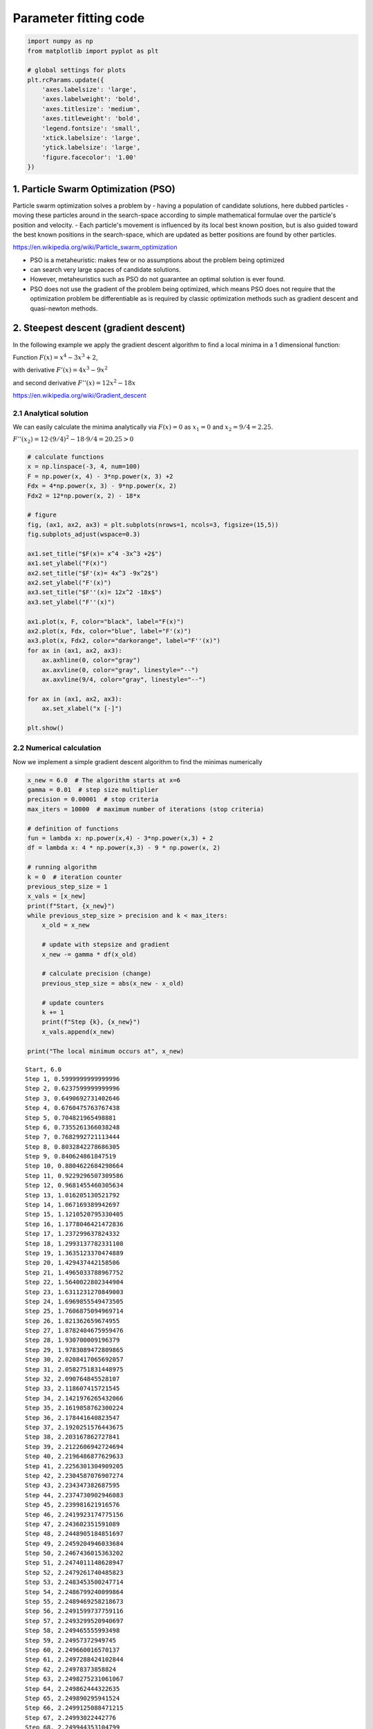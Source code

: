 Parameter fitting code
======================

.. code:: ipython3

    import numpy as np
    from matplotlib import pyplot as plt
    
    # global settings for plots
    plt.rcParams.update({
        'axes.labelsize': 'large',
        'axes.labelweight': 'bold',
        'axes.titlesize': 'medium',
        'axes.titleweight': 'bold',
        'legend.fontsize': 'small',
        'xtick.labelsize': 'large',
        'ytick.labelsize': 'large',
        'figure.facecolor': '1.00'
    })

1. Particle Swarm Optimization (PSO)
------------------------------------

Particle swarm optimization solves a problem by - having a population of
candidate solutions, here dubbed particles - moving these particles
around in the search-space according to simple mathematical formulae
over the particle's position and velocity. - Each particle's movement is
influenced by its local best known position, but is also guided toward
the best known positions in the search-space, which are updated as
better positions are found by other particles.

https://en.wikipedia.org/wiki/Particle\_swarm\_optimization

-  PSO is a metaheuristic: makes few or no assumptions about the problem
   being optimized
-  can search very large spaces of candidate solutions.
-  However, metaheuristics such as PSO do not guarantee an optimal
   solution is ever found.
-  PSO does not use the gradient of the problem being optimized, which
   means PSO does not require that the optimization problem be
   differentiable as is required by classic optimization methods such as
   gradient descent and quasi-newton methods.

2. Steepest descent (gradient descent)
--------------------------------------

In the following example we apply the gradient descent algorithm to find
a local minima in a 1 dimensional function:

Function :math:`F{(x)}=x^{4}-3x^{3}+2`,

with derivative :math:`F'{(x)}=4x^{3}-9x^{2}`

and second derivative :math:`F''{(x)}=12x^{2}-18x`

https://en.wikipedia.org/wiki/Gradient\_descent

2.1 Analytical solution
~~~~~~~~~~~~~~~~~~~~~~~

We can easily calculate the minima analytically via :math:`F(x)=0` as
:math:`x_1=0` and :math:`x_2=9/4=2.25`.

:math:`F''{(x_2)} = 12 \cdot (9/4)^2 - 18 \cdot 9/4 =20.25> 0`

.. code:: ipython3

    # calculate functions
    x = np.linspace(-3, 4, num=100)
    F = np.power(x, 4) - 3*np.power(x, 3) +2
    Fdx = 4*np.power(x, 3) - 9*np.power(x, 2)
    Fdx2 = 12*np.power(x, 2) - 18*x
    
    # figure
    fig, (ax1, ax2, ax3) = plt.subplots(nrows=1, ncols=3, figsize=(15,5))
    fig.subplots_adjust(wspace=0.3)
    
    ax1.set_title("$F(x)= x^4 -3x^3 +2$")
    ax1.set_ylabel("F(x)")
    ax2.set_title("$F'(x)= 4x^3 -9x^2$")
    ax2.set_ylabel("F'(x)")
    ax3.set_title("$F''(x)= 12x^2 -18x$")
    ax3.set_ylabel("F''(x)")
    
    ax1.plot(x, F, color="black", label="F(x)")
    ax2.plot(x, Fdx, color="blue", label="F'(x)")
    ax3.plot(x, Fdx2, color="darkorange", label="F''(x)")
    for ax in (ax1, ax2, ax3):
        ax.axhline(0, color="gray")
        ax.axvline(0, color="gray", linestyle="--")
        ax.axvline(9/4, color="gray", linestyle="--")
    
    for ax in (ax1, ax2, ax3):
        ax.set_xlabel("x [-]")
        
    plt.show()



.. image:: 13_parameter_fitting_files/13_parameter_fitting_5_0.png


2.2 Numerical calculation
~~~~~~~~~~~~~~~~~~~~~~~~~

Now we implement a simple gradient descent algorithm to find the minimas
numerically

.. code:: ipython3

    x_new = 6.0  # The algorithm starts at x=6
    gamma = 0.01  # step size multiplier
    precision = 0.00001  # stop criteria
    max_iters = 10000  # maximum number of iterations (stop criteria)
    
    # definition of functions
    fun = lambda x: np.power(x,4) - 3*np.power(x,3) + 2
    df = lambda x: 4 * np.power(x,3) - 9 * np.power(x, 2)
    
    # running algorithm
    k = 0  # iteration counter
    previous_step_size = 1 
    x_vals = [x_new]
    print(f"Start, {x_new}")
    while previous_step_size > precision and k < max_iters:
        x_old = x_new
        
        # update with stepsize and gradient
        x_new -= gamma * df(x_old)
        
        # calculate precision (change)
        previous_step_size = abs(x_new - x_old)
        
        # update counters
        k += 1
        print(f"Step {k}, {x_new}")
        x_vals.append(x_new)
    
    print("The local minimum occurs at", x_new)


.. parsed-literal::

    Start, 6.0
    Step 1, 0.5999999999999996
    Step 2, 0.6237599999999996
    Step 3, 0.6490692731402646
    Step 4, 0.6760475763767438
    Step 5, 0.704821965498881
    Step 6, 0.7355261366038248
    Step 7, 0.7682992721113444
    Step 8, 0.8032842278686305
    Step 9, 0.840624861847519
    Step 10, 0.8804622684298664
    Step 11, 0.9229296507309586
    Step 12, 0.9681455460305634
    Step 13, 1.016205130521792
    Step 14, 1.067169389942697
    Step 15, 1.1210520795330405
    Step 16, 1.1778046421472836
    Step 17, 1.237299637824332
    Step 18, 1.2993137782331108
    Step 19, 1.3635123370474889
    Step 20, 1.429437442158506
    Step 21, 1.4965033788967752
    Step 22, 1.5640022802344904
    Step 23, 1.6311231270849003
    Step 24, 1.6969855549473505
    Step 25, 1.7606875094969714
    Step 26, 1.821362659674955
    Step 27, 1.8782404675959476
    Step 28, 1.930700009196379
    Step 29, 1.9783089472809865
    Step 30, 2.0208417065692057
    Step 31, 2.0582751831448975
    Step 32, 2.090764845528107
    Step 33, 2.118607415721545
    Step 34, 2.1421976265432066
    Step 35, 2.1619858762300224
    Step 36, 2.178441640823547
    Step 37, 2.1920251576443675
    Step 38, 2.203167862727841
    Step 39, 2.2122606942724694
    Step 40, 2.2196486877629633
    Step 41, 2.2256301304909205
    Step 42, 2.2304587076907274
    Step 43, 2.234347382687595
    Step 44, 2.2374730902946083
    Step 45, 2.239981621916576
    Step 46, 2.2419923174775156
    Step 47, 2.243602351591089
    Step 48, 2.2448905184851697
    Step 49, 2.2459204946033684
    Step 50, 2.2467436015363202
    Step 51, 2.2474011148628947
    Step 52, 2.2479261740485823
    Step 53, 2.2483453500247714
    Step 54, 2.2486799240099864
    Step 55, 2.2489469258218673
    Step 56, 2.2491599737759116
    Step 57, 2.2493299520940697
    Step 58, 2.249465555993498
    Step 59, 2.24957372949745
    Step 60, 2.249660016570137
    Step 61, 2.2497288424102844
    Step 62, 2.24978373858824
    Step 63, 2.2498275231061067
    Step 64, 2.249862444322635
    Step 65, 2.249890295941524
    Step 66, 2.2499125088471215
    Step 67, 2.24993022442776
    Step 68, 2.249944353104799
    Step 69, 2.2499556210437
    Step 70, 2.2499646074278457
    The local minimum occurs at 2.2499646074278457


.. code:: ipython3

    x_vals = np.array(x_vals)
    x_range = np.arange(0,7,0.1)
    
    from matplotlib import pyplot as plt
    f, (ax1, ax2) = plt.subplots(nrows=1, ncols=2, figsize=(10,5))
    
    ax1.plot(x_range, fun(x_range), '-', color="blue", label="f")
    ax1.plot(x_vals, fun(x_vals), 'o--', color="black")
    ax2.plot(x_range, df(x_range), '-', color="blue", label="df")
    ax2.plot(x_vals, df(x_vals), 'o--', color="black", label="df")
    ax2.set_xlim(0, 3.0)
    ax2.set_ylim(-10, 10)




.. parsed-literal::

    (-10, 10)




.. image:: 13_parameter_fitting_files/13_parameter_fitting_8_1.png


Gradient descent has problems with pathological functions (zig-zag
behavior) The "Zig-Zagging" nature of the method is also evident below,
where the gradient descent method is applied to
:math:`F\left(x,y\right)=\sin \left({\frac {1}{2}}x^{2}-{\frac {1}{4}}y^{2}+3\right)\cos \left(2x+1-e^{y}\right)`.

3. Model fitting
----------------

Multiple tools for parameter fitting in models exist. Most of these
tools can work with models in SBML description. Examples are - COPASI
(http://copasi.org/,
http://copasi.org/Support/User\_Manual/Tasks/Parameter\_Estimation/) -
data2dynamics (https://github.com/Data2Dynamics/d2d) - pyPESTO (with
AMICI) (https://pypesto.readthedocs.io) - AMICI
(https://github.com/ICB-DCM/AMICI)

In the following we are running some example parameter fits with pyPESTO
and AMICI.

For installation of AMICI the following is required

::

    sudo apt-get install libatlas-base-dev
    sudo apt-get install libhdf5-dev libhdf5-serial-dev

3.1 Example model (conversion reaction)
~~~~~~~~~~~~~~~~~~~~~~~~~~~~~~~~~~~~~~~

For our example we use a simple model with a single reversible
conversion reaction with mass-action kinetics

::

    R1: A <-> B; v = R1_k1 * A - R1_k2*B

The model is available as SBML model which we will use in the following
for simulation and parameter fitting.

.. code:: ipython3

    # sbml file we want to import
    sbml_file = './fitting/model_conversion_reaction.xml'
    
    # convert to human readable description
    import antimony
    antimony.loadSBMLFile(sbml_file)
    astr = antimony.getAntimonyString("model_conversion_reaction")
    print(astr)


.. parsed-literal::

    // Created by libAntimony v2.11.0
    model *model_conversion_reaction()
    
      // Compartments and Species:
      compartment compartment_;
      species A in compartment_, B in compartment_;
    
      // Reactions:
      R1: A -> B; compartment_*(R1_k1*A - R1_k2*B);
    
      // Species initializations:
      A = 1;
      A has substance_per_volume;
      B = 0;
      B has substance_per_volume;
    
      // Compartment initializations:
      compartment_ = 1;
      compartment_ has volume;
    
      // Variable initializations:
      R1_k1 = 0.3;
      R1_k2 = 0.5;
    
      // Other declarations:
      const compartment_;
    
      // Unit definitions:
      unit length = metre;
      unit area = metre^2;
      unit volume = 1e-3 litre;
      unit time_unit = time_unit;
      unit substance = 1e-3 mole;
      unit extent = substance;
      unit substance_per_volume = 1e-3 mole / 1e-3 litre;
    
      // Display Names:
      time_unit is "time";
    end
    
    model_conversion_reaction is "New Model"
    


.. code:: ipython3

    # run a simulation with roadrunner
    import roadrunner 
    model = roadrunner.RoadRunner(sbml_file)
    s = model.simulate(start=0, end=100, steps=200)
    model.plot(s)



.. image:: 13_parameter_fitting_files/13_parameter_fitting_13_0.png




.. parsed-literal::

    [[<matplotlib.lines.Line2D at 0x7ff3e12e3b10>],
     [<matplotlib.lines.Line2D at 0x7ff3e12e3090>]]



3.2 Compile AMICI model
~~~~~~~~~~~~~~~~~~~~~~~

Parameter fitting is numerically very expensive so the model is compiled
to C++ code with AMICI.

.. code:: ipython3

    import importlib
    import os
    import sys
    import numpy as np
    import amici
    import amici.plotting
    import pypesto
    
    
    # name of the model that will also be the name of the python module
    model_name = 'model_conversion_reaction'
    # directory to which the generated model code is written
    model_output_dir = 'tmp/' + model_name
    
    # import sbml model, compile and generate amici module
    sbml_importer = amici.SbmlImporter(sbml_file)
    
    sbml_importer.sbml2amici(model_name,
                             model_output_dir,
                             verbose=False)


.. parsed-literal::

    running build_ext
    building 'model_conversion_reaction._model_conversion_reaction' extension
    swigging swig/model_conversion_reaction.i to swig/model_conversion_reaction_wrap.cpp
    swig -python -c++ -modern -outdir model_conversion_reaction -I/home/mkoenig/envs/mcp/lib/python3.7/site-packages/amici/swig -I/home/mkoenig/envs/mcp/lib/python3.7/site-packages/amici/include -o swig/model_conversion_reaction_wrap.cpp swig/model_conversion_reaction.i
    x86_64-linux-gnu-gcc -pthread -Wno-unused-result -Wsign-compare -DNDEBUG -g -fwrapv -O2 -Wall -g -fdebug-prefix-map=/build/python3.7-WA8NgD/python3.7-3.7.6=. -fstack-protector-strong -Wformat -Werror=format-security -g -fdebug-prefix-map=/build/python3.7-WA8NgD/python3.7-3.7.6=. -fstack-protector-strong -Wformat -Werror=format-security -Wdate-time -D_FORTIFY_SOURCE=2 -fPIC -I/home/mkoenig/git/mcp/docs/notebooks/tmp/model_conversion_reaction -I/home/mkoenig/envs/mcp/lib/python3.7/site-packages/amici/include -I/home/mkoenig/envs/mcp/lib/python3.7/site-packages/amici/ThirdParty/gsl -I/home/mkoenig/envs/mcp/lib/python3.7/site-packages/amici/ThirdParty/sundials/include -I/home/mkoenig/envs/mcp/lib/python3.7/site-packages/amici/ThirdParty/SuiteSparse/include -I/usr/include/openmpi -I/usr/include/hdf5/openmpi -I/usr/include/python3.7m -I/home/mkoenig/envs/mcp/include/python3.7m -c swig/model_conversion_reaction_wrap.cpp -o build/temp.linux-x86_64-3.7/swig/model_conversion_reaction_wrap.o -std=c++11
    x86_64-linux-gnu-gcc -pthread -Wno-unused-result -Wsign-compare -DNDEBUG -g -fwrapv -O2 -Wall -g -fdebug-prefix-map=/build/python3.7-WA8NgD/python3.7-3.7.6=. -fstack-protector-strong -Wformat -Werror=format-security -g -fdebug-prefix-map=/build/python3.7-WA8NgD/python3.7-3.7.6=. -fstack-protector-strong -Wformat -Werror=format-security -Wdate-time -D_FORTIFY_SOURCE=2 -fPIC -I/home/mkoenig/git/mcp/docs/notebooks/tmp/model_conversion_reaction -I/home/mkoenig/envs/mcp/lib/python3.7/site-packages/amici/include -I/home/mkoenig/envs/mcp/lib/python3.7/site-packages/amici/ThirdParty/gsl -I/home/mkoenig/envs/mcp/lib/python3.7/site-packages/amici/ThirdParty/sundials/include -I/home/mkoenig/envs/mcp/lib/python3.7/site-packages/amici/ThirdParty/SuiteSparse/include -I/usr/include/openmpi -I/usr/include/hdf5/openmpi -I/usr/include/python3.7m -I/home/mkoenig/envs/mcp/include/python3.7m -c model_conversion_reaction_dydx.cpp -o build/temp.linux-x86_64-3.7/model_conversion_reaction_dydx.o -std=c++11
    x86_64-linux-gnu-gcc -pthread -Wno-unused-result -Wsign-compare -DNDEBUG -g -fwrapv -O2 -Wall -g -fdebug-prefix-map=/build/python3.7-WA8NgD/python3.7-3.7.6=. -fstack-protector-strong -Wformat -Werror=format-security -g -fdebug-prefix-map=/build/python3.7-WA8NgD/python3.7-3.7.6=. -fstack-protector-strong -Wformat -Werror=format-security -Wdate-time -D_FORTIFY_SOURCE=2 -fPIC -I/home/mkoenig/git/mcp/docs/notebooks/tmp/model_conversion_reaction -I/home/mkoenig/envs/mcp/lib/python3.7/site-packages/amici/include -I/home/mkoenig/envs/mcp/lib/python3.7/site-packages/amici/ThirdParty/gsl -I/home/mkoenig/envs/mcp/lib/python3.7/site-packages/amici/ThirdParty/sundials/include -I/home/mkoenig/envs/mcp/lib/python3.7/site-packages/amici/ThirdParty/SuiteSparse/include -I/usr/include/openmpi -I/usr/include/hdf5/openmpi -I/usr/include/python3.7m -I/home/mkoenig/envs/mcp/include/python3.7m -c model_conversion_reaction_dydp.cpp -o build/temp.linux-x86_64-3.7/model_conversion_reaction_dydp.o -std=c++11
    x86_64-linux-gnu-gcc -pthread -Wno-unused-result -Wsign-compare -DNDEBUG -g -fwrapv -O2 -Wall -g -fdebug-prefix-map=/build/python3.7-WA8NgD/python3.7-3.7.6=. -fstack-protector-strong -Wformat -Werror=format-security -g -fdebug-prefix-map=/build/python3.7-WA8NgD/python3.7-3.7.6=. -fstack-protector-strong -Wformat -Werror=format-security -Wdate-time -D_FORTIFY_SOURCE=2 -fPIC -I/home/mkoenig/git/mcp/docs/notebooks/tmp/model_conversion_reaction -I/home/mkoenig/envs/mcp/lib/python3.7/site-packages/amici/include -I/home/mkoenig/envs/mcp/lib/python3.7/site-packages/amici/ThirdParty/gsl -I/home/mkoenig/envs/mcp/lib/python3.7/site-packages/amici/ThirdParty/sundials/include -I/home/mkoenig/envs/mcp/lib/python3.7/site-packages/amici/ThirdParty/SuiteSparse/include -I/usr/include/openmpi -I/usr/include/hdf5/openmpi -I/usr/include/python3.7m -I/home/mkoenig/envs/mcp/include/python3.7m -c model_conversion_reaction_dwdx_colptrs.cpp -o build/temp.linux-x86_64-3.7/model_conversion_reaction_dwdx_colptrs.o -std=c++11
    x86_64-linux-gnu-gcc -pthread -Wno-unused-result -Wsign-compare -DNDEBUG -g -fwrapv -O2 -Wall -g -fdebug-prefix-map=/build/python3.7-WA8NgD/python3.7-3.7.6=. -fstack-protector-strong -Wformat -Werror=format-security -g -fdebug-prefix-map=/build/python3.7-WA8NgD/python3.7-3.7.6=. -fstack-protector-strong -Wformat -Werror=format-security -Wdate-time -D_FORTIFY_SOURCE=2 -fPIC -I/home/mkoenig/git/mcp/docs/notebooks/tmp/model_conversion_reaction -I/home/mkoenig/envs/mcp/lib/python3.7/site-packages/amici/include -I/home/mkoenig/envs/mcp/lib/python3.7/site-packages/amici/ThirdParty/gsl -I/home/mkoenig/envs/mcp/lib/python3.7/site-packages/amici/ThirdParty/sundials/include -I/home/mkoenig/envs/mcp/lib/python3.7/site-packages/amici/ThirdParty/SuiteSparse/include -I/usr/include/openmpi -I/usr/include/hdf5/openmpi -I/usr/include/python3.7m -I/home/mkoenig/envs/mcp/include/python3.7m -c model_conversion_reaction_total_cl.cpp -o build/temp.linux-x86_64-3.7/model_conversion_reaction_total_cl.o -std=c++11
    x86_64-linux-gnu-gcc -pthread -Wno-unused-result -Wsign-compare -DNDEBUG -g -fwrapv -O2 -Wall -g -fdebug-prefix-map=/build/python3.7-WA8NgD/python3.7-3.7.6=. -fstack-protector-strong -Wformat -Werror=format-security -g -fdebug-prefix-map=/build/python3.7-WA8NgD/python3.7-3.7.6=. -fstack-protector-strong -Wformat -Werror=format-security -Wdate-time -D_FORTIFY_SOURCE=2 -fPIC -I/home/mkoenig/git/mcp/docs/notebooks/tmp/model_conversion_reaction -I/home/mkoenig/envs/mcp/lib/python3.7/site-packages/amici/include -I/home/mkoenig/envs/mcp/lib/python3.7/site-packages/amici/ThirdParty/gsl -I/home/mkoenig/envs/mcp/lib/python3.7/site-packages/amici/ThirdParty/sundials/include -I/home/mkoenig/envs/mcp/lib/python3.7/site-packages/amici/ThirdParty/SuiteSparse/include -I/usr/include/openmpi -I/usr/include/hdf5/openmpi -I/usr/include/python3.7m -I/home/mkoenig/envs/mcp/include/python3.7m -c model_conversion_reaction_dxdotdp_explicit.cpp -o build/temp.linux-x86_64-3.7/model_conversion_reaction_dxdotdp_explicit.o -std=c++11
    x86_64-linux-gnu-gcc -pthread -Wno-unused-result -Wsign-compare -DNDEBUG -g -fwrapv -O2 -Wall -g -fdebug-prefix-map=/build/python3.7-WA8NgD/python3.7-3.7.6=. -fstack-protector-strong -Wformat -Werror=format-security -g -fdebug-prefix-map=/build/python3.7-WA8NgD/python3.7-3.7.6=. -fstack-protector-strong -Wformat -Werror=format-security -Wdate-time -D_FORTIFY_SOURCE=2 -fPIC -I/home/mkoenig/git/mcp/docs/notebooks/tmp/model_conversion_reaction -I/home/mkoenig/envs/mcp/lib/python3.7/site-packages/amici/include -I/home/mkoenig/envs/mcp/lib/python3.7/site-packages/amici/ThirdParty/gsl -I/home/mkoenig/envs/mcp/lib/python3.7/site-packages/amici/ThirdParty/sundials/include -I/home/mkoenig/envs/mcp/lib/python3.7/site-packages/amici/ThirdParty/SuiteSparse/include -I/usr/include/openmpi -I/usr/include/hdf5/openmpi -I/usr/include/python3.7m -I/home/mkoenig/envs/mcp/include/python3.7m -c model_conversion_reaction_dwdp_rowvals.cpp -o build/temp.linux-x86_64-3.7/model_conversion_reaction_dwdp_rowvals.o -std=c++11
    x86_64-linux-gnu-gcc -pthread -Wno-unused-result -Wsign-compare -DNDEBUG -g -fwrapv -O2 -Wall -g -fdebug-prefix-map=/build/python3.7-WA8NgD/python3.7-3.7.6=. -fstack-protector-strong -Wformat -Werror=format-security -g -fdebug-prefix-map=/build/python3.7-WA8NgD/python3.7-3.7.6=. -fstack-protector-strong -Wformat -Werror=format-security -Wdate-time -D_FORTIFY_SOURCE=2 -fPIC -I/home/mkoenig/git/mcp/docs/notebooks/tmp/model_conversion_reaction -I/home/mkoenig/envs/mcp/lib/python3.7/site-packages/amici/include -I/home/mkoenig/envs/mcp/lib/python3.7/site-packages/amici/ThirdParty/gsl -I/home/mkoenig/envs/mcp/lib/python3.7/site-packages/amici/ThirdParty/sundials/include -I/home/mkoenig/envs/mcp/lib/python3.7/site-packages/amici/ThirdParty/SuiteSparse/include -I/usr/include/openmpi -I/usr/include/hdf5/openmpi -I/usr/include/python3.7m -I/home/mkoenig/envs/mcp/include/python3.7m -c model_conversion_reaction_x_solver.cpp -o build/temp.linux-x86_64-3.7/model_conversion_reaction_x_solver.o -std=c++11
    x86_64-linux-gnu-gcc -pthread -Wno-unused-result -Wsign-compare -DNDEBUG -g -fwrapv -O2 -Wall -g -fdebug-prefix-map=/build/python3.7-WA8NgD/python3.7-3.7.6=. -fstack-protector-strong -Wformat -Werror=format-security -g -fdebug-prefix-map=/build/python3.7-WA8NgD/python3.7-3.7.6=. -fstack-protector-strong -Wformat -Werror=format-security -Wdate-time -D_FORTIFY_SOURCE=2 -fPIC -I/home/mkoenig/git/mcp/docs/notebooks/tmp/model_conversion_reaction -I/home/mkoenig/envs/mcp/lib/python3.7/site-packages/amici/include -I/home/mkoenig/envs/mcp/lib/python3.7/site-packages/amici/ThirdParty/gsl -I/home/mkoenig/envs/mcp/lib/python3.7/site-packages/amici/ThirdParty/sundials/include -I/home/mkoenig/envs/mcp/lib/python3.7/site-packages/amici/ThirdParty/SuiteSparse/include -I/usr/include/openmpi -I/usr/include/hdf5/openmpi -I/usr/include/python3.7m -I/home/mkoenig/envs/mcp/include/python3.7m -c model_conversion_reaction_JDiag.cpp -o build/temp.linux-x86_64-3.7/model_conversion_reaction_JDiag.o -std=c++11
    x86_64-linux-gnu-gcc -pthread -Wno-unused-result -Wsign-compare -DNDEBUG -g -fwrapv -O2 -Wall -g -fdebug-prefix-map=/build/python3.7-WA8NgD/python3.7-3.7.6=. -fstack-protector-strong -Wformat -Werror=format-security -g -fdebug-prefix-map=/build/python3.7-WA8NgD/python3.7-3.7.6=. -fstack-protector-strong -Wformat -Werror=format-security -Wdate-time -D_FORTIFY_SOURCE=2 -fPIC -I/home/mkoenig/git/mcp/docs/notebooks/tmp/model_conversion_reaction -I/home/mkoenig/envs/mcp/lib/python3.7/site-packages/amici/include -I/home/mkoenig/envs/mcp/lib/python3.7/site-packages/amici/ThirdParty/gsl -I/home/mkoenig/envs/mcp/lib/python3.7/site-packages/amici/ThirdParty/sundials/include -I/home/mkoenig/envs/mcp/lib/python3.7/site-packages/amici/ThirdParty/SuiteSparse/include -I/usr/include/openmpi -I/usr/include/hdf5/openmpi -I/usr/include/python3.7m -I/home/mkoenig/envs/mcp/include/python3.7m -c model_conversion_reaction_w.cpp -o build/temp.linux-x86_64-3.7/model_conversion_reaction_w.o -std=c++11
    x86_64-linux-gnu-gcc -pthread -Wno-unused-result -Wsign-compare -DNDEBUG -g -fwrapv -O2 -Wall -g -fdebug-prefix-map=/build/python3.7-WA8NgD/python3.7-3.7.6=. -fstack-protector-strong -Wformat -Werror=format-security -g -fdebug-prefix-map=/build/python3.7-WA8NgD/python3.7-3.7.6=. -fstack-protector-strong -Wformat -Werror=format-security -Wdate-time -D_FORTIFY_SOURCE=2 -fPIC -I/home/mkoenig/git/mcp/docs/notebooks/tmp/model_conversion_reaction -I/home/mkoenig/envs/mcp/lib/python3.7/site-packages/amici/include -I/home/mkoenig/envs/mcp/lib/python3.7/site-packages/amici/ThirdParty/gsl -I/home/mkoenig/envs/mcp/lib/python3.7/site-packages/amici/ThirdParty/sundials/include -I/home/mkoenig/envs/mcp/lib/python3.7/site-packages/amici/ThirdParty/SuiteSparse/include -I/usr/include/openmpi -I/usr/include/hdf5/openmpi -I/usr/include/python3.7m -I/home/mkoenig/envs/mcp/include/python3.7m -c model_conversion_reaction_dxdotdw.cpp -o build/temp.linux-x86_64-3.7/model_conversion_reaction_dxdotdw.o -std=c++11
    x86_64-linux-gnu-gcc -pthread -Wno-unused-result -Wsign-compare -DNDEBUG -g -fwrapv -O2 -Wall -g -fdebug-prefix-map=/build/python3.7-WA8NgD/python3.7-3.7.6=. -fstack-protector-strong -Wformat -Werror=format-security -g -fdebug-prefix-map=/build/python3.7-WA8NgD/python3.7-3.7.6=. -fstack-protector-strong -Wformat -Werror=format-security -Wdate-time -D_FORTIFY_SOURCE=2 -fPIC -I/home/mkoenig/git/mcp/docs/notebooks/tmp/model_conversion_reaction -I/home/mkoenig/envs/mcp/lib/python3.7/site-packages/amici/include -I/home/mkoenig/envs/mcp/lib/python3.7/site-packages/amici/ThirdParty/gsl -I/home/mkoenig/envs/mcp/lib/python3.7/site-packages/amici/ThirdParty/sundials/include -I/home/mkoenig/envs/mcp/lib/python3.7/site-packages/amici/ThirdParty/SuiteSparse/include -I/usr/include/openmpi -I/usr/include/hdf5/openmpi -I/usr/include/python3.7m -I/home/mkoenig/envs/mcp/include/python3.7m -c model_conversion_reaction_dwdp_colptrs.cpp -o build/temp.linux-x86_64-3.7/model_conversion_reaction_dwdp_colptrs.o -std=c++11
    x86_64-linux-gnu-gcc -pthread -Wno-unused-result -Wsign-compare -DNDEBUG -g -fwrapv -O2 -Wall -g -fdebug-prefix-map=/build/python3.7-WA8NgD/python3.7-3.7.6=. -fstack-protector-strong -Wformat -Werror=format-security -g -fdebug-prefix-map=/build/python3.7-WA8NgD/python3.7-3.7.6=. -fstack-protector-strong -Wformat -Werror=format-security -Wdate-time -D_FORTIFY_SOURCE=2 -fPIC -I/home/mkoenig/git/mcp/docs/notebooks/tmp/model_conversion_reaction -I/home/mkoenig/envs/mcp/lib/python3.7/site-packages/amici/include -I/home/mkoenig/envs/mcp/lib/python3.7/site-packages/amici/ThirdParty/gsl -I/home/mkoenig/envs/mcp/lib/python3.7/site-packages/amici/ThirdParty/sundials/include -I/home/mkoenig/envs/mcp/lib/python3.7/site-packages/amici/ThirdParty/SuiteSparse/include -I/usr/include/openmpi -I/usr/include/hdf5/openmpi -I/usr/include/python3.7m -I/home/mkoenig/envs/mcp/include/python3.7m -c wrapfunctions.cpp -o build/temp.linux-x86_64-3.7/wrapfunctions.o -std=c++11
    x86_64-linux-gnu-gcc -pthread -Wno-unused-result -Wsign-compare -DNDEBUG -g -fwrapv -O2 -Wall -g -fdebug-prefix-map=/build/python3.7-WA8NgD/python3.7-3.7.6=. -fstack-protector-strong -Wformat -Werror=format-security -g -fdebug-prefix-map=/build/python3.7-WA8NgD/python3.7-3.7.6=. -fstack-protector-strong -Wformat -Werror=format-security -Wdate-time -D_FORTIFY_SOURCE=2 -fPIC -I/home/mkoenig/git/mcp/docs/notebooks/tmp/model_conversion_reaction -I/home/mkoenig/envs/mcp/lib/python3.7/site-packages/amici/include -I/home/mkoenig/envs/mcp/lib/python3.7/site-packages/amici/ThirdParty/gsl -I/home/mkoenig/envs/mcp/lib/python3.7/site-packages/amici/ThirdParty/sundials/include -I/home/mkoenig/envs/mcp/lib/python3.7/site-packages/amici/ThirdParty/SuiteSparse/include -I/usr/include/openmpi -I/usr/include/hdf5/openmpi -I/usr/include/python3.7m -I/home/mkoenig/envs/mcp/include/python3.7m -c model_conversion_reaction_JB.cpp -o build/temp.linux-x86_64-3.7/model_conversion_reaction_JB.o -std=c++11
    x86_64-linux-gnu-gcc -pthread -Wno-unused-result -Wsign-compare -DNDEBUG -g -fwrapv -O2 -Wall -g -fdebug-prefix-map=/build/python3.7-WA8NgD/python3.7-3.7.6=. -fstack-protector-strong -Wformat -Werror=format-security -g -fdebug-prefix-map=/build/python3.7-WA8NgD/python3.7-3.7.6=. -fstack-protector-strong -Wformat -Werror=format-security -Wdate-time -D_FORTIFY_SOURCE=2 -fPIC -I/home/mkoenig/git/mcp/docs/notebooks/tmp/model_conversion_reaction -I/home/mkoenig/envs/mcp/lib/python3.7/site-packages/amici/include -I/home/mkoenig/envs/mcp/lib/python3.7/site-packages/amici/ThirdParty/gsl -I/home/mkoenig/envs/mcp/lib/python3.7/site-packages/amici/ThirdParty/sundials/include -I/home/mkoenig/envs/mcp/lib/python3.7/site-packages/amici/ThirdParty/SuiteSparse/include -I/usr/include/openmpi -I/usr/include/hdf5/openmpi -I/usr/include/python3.7m -I/home/mkoenig/envs/mcp/include/python3.7m -c model_conversion_reaction_Jy.cpp -o build/temp.linux-x86_64-3.7/model_conversion_reaction_Jy.o -std=c++11
    x86_64-linux-gnu-gcc -pthread -Wno-unused-result -Wsign-compare -DNDEBUG -g -fwrapv -O2 -Wall -g -fdebug-prefix-map=/build/python3.7-WA8NgD/python3.7-3.7.6=. -fstack-protector-strong -Wformat -Werror=format-security -g -fdebug-prefix-map=/build/python3.7-WA8NgD/python3.7-3.7.6=. -fstack-protector-strong -Wformat -Werror=format-security -Wdate-time -D_FORTIFY_SOURCE=2 -fPIC -I/home/mkoenig/git/mcp/docs/notebooks/tmp/model_conversion_reaction -I/home/mkoenig/envs/mcp/lib/python3.7/site-packages/amici/include -I/home/mkoenig/envs/mcp/lib/python3.7/site-packages/amici/ThirdParty/gsl -I/home/mkoenig/envs/mcp/lib/python3.7/site-packages/amici/ThirdParty/sundials/include -I/home/mkoenig/envs/mcp/lib/python3.7/site-packages/amici/ThirdParty/SuiteSparse/include -I/usr/include/openmpi -I/usr/include/hdf5/openmpi -I/usr/include/python3.7m -I/home/mkoenig/envs/mcp/include/python3.7m -c model_conversion_reaction_x0.cpp -o build/temp.linux-x86_64-3.7/model_conversion_reaction_x0.o -std=c++11
    x86_64-linux-gnu-gcc -pthread -Wno-unused-result -Wsign-compare -DNDEBUG -g -fwrapv -O2 -Wall -g -fdebug-prefix-map=/build/python3.7-WA8NgD/python3.7-3.7.6=. -fstack-protector-strong -Wformat -Werror=format-security -g -fdebug-prefix-map=/build/python3.7-WA8NgD/python3.7-3.7.6=. -fstack-protector-strong -Wformat -Werror=format-security -Wdate-time -D_FORTIFY_SOURCE=2 -fPIC -I/home/mkoenig/git/mcp/docs/notebooks/tmp/model_conversion_reaction -I/home/mkoenig/envs/mcp/lib/python3.7/site-packages/amici/include -I/home/mkoenig/envs/mcp/lib/python3.7/site-packages/amici/ThirdParty/gsl -I/home/mkoenig/envs/mcp/lib/python3.7/site-packages/amici/ThirdParty/sundials/include -I/home/mkoenig/envs/mcp/lib/python3.7/site-packages/amici/ThirdParty/SuiteSparse/include -I/usr/include/openmpi -I/usr/include/hdf5/openmpi -I/usr/include/python3.7m -I/home/mkoenig/envs/mcp/include/python3.7m -c model_conversion_reaction_dwdx.cpp -o build/temp.linux-x86_64-3.7/model_conversion_reaction_dwdx.o -std=c++11
    x86_64-linux-gnu-gcc -pthread -Wno-unused-result -Wsign-compare -DNDEBUG -g -fwrapv -O2 -Wall -g -fdebug-prefix-map=/build/python3.7-WA8NgD/python3.7-3.7.6=. -fstack-protector-strong -Wformat -Werror=format-security -g -fdebug-prefix-map=/build/python3.7-WA8NgD/python3.7-3.7.6=. -fstack-protector-strong -Wformat -Werror=format-security -Wdate-time -D_FORTIFY_SOURCE=2 -fPIC -I/home/mkoenig/git/mcp/docs/notebooks/tmp/model_conversion_reaction -I/home/mkoenig/envs/mcp/lib/python3.7/site-packages/amici/include -I/home/mkoenig/envs/mcp/lib/python3.7/site-packages/amici/ThirdParty/gsl -I/home/mkoenig/envs/mcp/lib/python3.7/site-packages/amici/ThirdParty/sundials/include -I/home/mkoenig/envs/mcp/lib/python3.7/site-packages/amici/ThirdParty/SuiteSparse/include -I/usr/include/openmpi -I/usr/include/hdf5/openmpi -I/usr/include/python3.7m -I/home/mkoenig/envs/mcp/include/python3.7m -c model_conversion_reaction_dxdotdw_rowvals.cpp -o build/temp.linux-x86_64-3.7/model_conversion_reaction_dxdotdw_rowvals.o -std=c++11
    x86_64-linux-gnu-gcc -pthread -Wno-unused-result -Wsign-compare -DNDEBUG -g -fwrapv -O2 -Wall -g -fdebug-prefix-map=/build/python3.7-WA8NgD/python3.7-3.7.6=. -fstack-protector-strong -Wformat -Werror=format-security -g -fdebug-prefix-map=/build/python3.7-WA8NgD/python3.7-3.7.6=. -fstack-protector-strong -Wformat -Werror=format-security -Wdate-time -D_FORTIFY_SOURCE=2 -fPIC -I/home/mkoenig/git/mcp/docs/notebooks/tmp/model_conversion_reaction -I/home/mkoenig/envs/mcp/lib/python3.7/site-packages/amici/include -I/home/mkoenig/envs/mcp/lib/python3.7/site-packages/amici/ThirdParty/gsl -I/home/mkoenig/envs/mcp/lib/python3.7/site-packages/amici/ThirdParty/sundials/include -I/home/mkoenig/envs/mcp/lib/python3.7/site-packages/amici/ThirdParty/SuiteSparse/include -I/usr/include/openmpi -I/usr/include/hdf5/openmpi -I/usr/include/python3.7m -I/home/mkoenig/envs/mcp/include/python3.7m -c model_conversion_reaction_dJydsigmay.cpp -o build/temp.linux-x86_64-3.7/model_conversion_reaction_dJydsigmay.o -std=c++11
    x86_64-linux-gnu-gcc -pthread -Wno-unused-result -Wsign-compare -DNDEBUG -g -fwrapv -O2 -Wall -g -fdebug-prefix-map=/build/python3.7-WA8NgD/python3.7-3.7.6=. -fstack-protector-strong -Wformat -Werror=format-security -g -fdebug-prefix-map=/build/python3.7-WA8NgD/python3.7-3.7.6=. -fstack-protector-strong -Wformat -Werror=format-security -Wdate-time -D_FORTIFY_SOURCE=2 -fPIC -I/home/mkoenig/git/mcp/docs/notebooks/tmp/model_conversion_reaction -I/home/mkoenig/envs/mcp/lib/python3.7/site-packages/amici/include -I/home/mkoenig/envs/mcp/lib/python3.7/site-packages/amici/ThirdParty/gsl -I/home/mkoenig/envs/mcp/lib/python3.7/site-packages/amici/ThirdParty/sundials/include -I/home/mkoenig/envs/mcp/lib/python3.7/site-packages/amici/ThirdParty/SuiteSparse/include -I/usr/include/openmpi -I/usr/include/hdf5/openmpi -I/usr/include/python3.7m -I/home/mkoenig/envs/mcp/include/python3.7m -c model_conversion_reaction_dJydy.cpp -o build/temp.linux-x86_64-3.7/model_conversion_reaction_dJydy.o -std=c++11
    x86_64-linux-gnu-gcc -pthread -Wno-unused-result -Wsign-compare -DNDEBUG -g -fwrapv -O2 -Wall -g -fdebug-prefix-map=/build/python3.7-WA8NgD/python3.7-3.7.6=. -fstack-protector-strong -Wformat -Werror=format-security -g -fdebug-prefix-map=/build/python3.7-WA8NgD/python3.7-3.7.6=. -fstack-protector-strong -Wformat -Werror=format-security -Wdate-time -D_FORTIFY_SOURCE=2 -fPIC -I/home/mkoenig/git/mcp/docs/notebooks/tmp/model_conversion_reaction -I/home/mkoenig/envs/mcp/lib/python3.7/site-packages/amici/include -I/home/mkoenig/envs/mcp/lib/python3.7/site-packages/amici/ThirdParty/gsl -I/home/mkoenig/envs/mcp/lib/python3.7/site-packages/amici/ThirdParty/sundials/include -I/home/mkoenig/envs/mcp/lib/python3.7/site-packages/amici/ThirdParty/SuiteSparse/include -I/usr/include/openmpi -I/usr/include/hdf5/openmpi -I/usr/include/python3.7m -I/home/mkoenig/envs/mcp/include/python3.7m -c model_conversion_reaction_dxdotdp_explicit_rowvals.cpp -o build/temp.linux-x86_64-3.7/model_conversion_reaction_dxdotdp_explicit_rowvals.o -std=c++11
    x86_64-linux-gnu-gcc -pthread -Wno-unused-result -Wsign-compare -DNDEBUG -g -fwrapv -O2 -Wall -g -fdebug-prefix-map=/build/python3.7-WA8NgD/python3.7-3.7.6=. -fstack-protector-strong -Wformat -Werror=format-security -g -fdebug-prefix-map=/build/python3.7-WA8NgD/python3.7-3.7.6=. -fstack-protector-strong -Wformat -Werror=format-security -Wdate-time -D_FORTIFY_SOURCE=2 -fPIC -I/home/mkoenig/git/mcp/docs/notebooks/tmp/model_conversion_reaction -I/home/mkoenig/envs/mcp/lib/python3.7/site-packages/amici/include -I/home/mkoenig/envs/mcp/lib/python3.7/site-packages/amici/ThirdParty/gsl -I/home/mkoenig/envs/mcp/lib/python3.7/site-packages/amici/ThirdParty/sundials/include -I/home/mkoenig/envs/mcp/lib/python3.7/site-packages/amici/ThirdParty/SuiteSparse/include -I/usr/include/openmpi -I/usr/include/hdf5/openmpi -I/usr/include/python3.7m -I/home/mkoenig/envs/mcp/include/python3.7m -c model_conversion_reaction_sx0_fixedParameters.cpp -o build/temp.linux-x86_64-3.7/model_conversion_reaction_sx0_fixedParameters.o -std=c++11
    x86_64-linux-gnu-gcc -pthread -Wno-unused-result -Wsign-compare -DNDEBUG -g -fwrapv -O2 -Wall -g -fdebug-prefix-map=/build/python3.7-WA8NgD/python3.7-3.7.6=. -fstack-protector-strong -Wformat -Werror=format-security -g -fdebug-prefix-map=/build/python3.7-WA8NgD/python3.7-3.7.6=. -fstack-protector-strong -Wformat -Werror=format-security -Wdate-time -D_FORTIFY_SOURCE=2 -fPIC -I/home/mkoenig/git/mcp/docs/notebooks/tmp/model_conversion_reaction -I/home/mkoenig/envs/mcp/lib/python3.7/site-packages/amici/include -I/home/mkoenig/envs/mcp/lib/python3.7/site-packages/amici/ThirdParty/gsl -I/home/mkoenig/envs/mcp/lib/python3.7/site-packages/amici/ThirdParty/sundials/include -I/home/mkoenig/envs/mcp/lib/python3.7/site-packages/amici/ThirdParty/SuiteSparse/include -I/usr/include/openmpi -I/usr/include/hdf5/openmpi -I/usr/include/python3.7m -I/home/mkoenig/envs/mcp/include/python3.7m -c model_conversion_reaction_x0_fixedParameters.cpp -o build/temp.linux-x86_64-3.7/model_conversion_reaction_x0_fixedParameters.o -std=c++11
    x86_64-linux-gnu-gcc -pthread -Wno-unused-result -Wsign-compare -DNDEBUG -g -fwrapv -O2 -Wall -g -fdebug-prefix-map=/build/python3.7-WA8NgD/python3.7-3.7.6=. -fstack-protector-strong -Wformat -Werror=format-security -g -fdebug-prefix-map=/build/python3.7-WA8NgD/python3.7-3.7.6=. -fstack-protector-strong -Wformat -Werror=format-security -Wdate-time -D_FORTIFY_SOURCE=2 -fPIC -I/home/mkoenig/git/mcp/docs/notebooks/tmp/model_conversion_reaction -I/home/mkoenig/envs/mcp/lib/python3.7/site-packages/amici/include -I/home/mkoenig/envs/mcp/lib/python3.7/site-packages/amici/ThirdParty/gsl -I/home/mkoenig/envs/mcp/lib/python3.7/site-packages/amici/ThirdParty/sundials/include -I/home/mkoenig/envs/mcp/lib/python3.7/site-packages/amici/ThirdParty/SuiteSparse/include -I/usr/include/openmpi -I/usr/include/hdf5/openmpi -I/usr/include/python3.7m -I/home/mkoenig/envs/mcp/include/python3.7m -c model_conversion_reaction_xdot.cpp -o build/temp.linux-x86_64-3.7/model_conversion_reaction_xdot.o -std=c++11
    x86_64-linux-gnu-gcc -pthread -Wno-unused-result -Wsign-compare -DNDEBUG -g -fwrapv -O2 -Wall -g -fdebug-prefix-map=/build/python3.7-WA8NgD/python3.7-3.7.6=. -fstack-protector-strong -Wformat -Werror=format-security -g -fdebug-prefix-map=/build/python3.7-WA8NgD/python3.7-3.7.6=. -fstack-protector-strong -Wformat -Werror=format-security -Wdate-time -D_FORTIFY_SOURCE=2 -fPIC -I/home/mkoenig/git/mcp/docs/notebooks/tmp/model_conversion_reaction -I/home/mkoenig/envs/mcp/lib/python3.7/site-packages/amici/include -I/home/mkoenig/envs/mcp/lib/python3.7/site-packages/amici/ThirdParty/gsl -I/home/mkoenig/envs/mcp/lib/python3.7/site-packages/amici/ThirdParty/sundials/include -I/home/mkoenig/envs/mcp/lib/python3.7/site-packages/amici/ThirdParty/SuiteSparse/include -I/usr/include/openmpi -I/usr/include/hdf5/openmpi -I/usr/include/python3.7m -I/home/mkoenig/envs/mcp/include/python3.7m -c model_conversion_reaction_JSparseB_colptrs.cpp -o build/temp.linux-x86_64-3.7/model_conversion_reaction_JSparseB_colptrs.o -std=c++11
    x86_64-linux-gnu-gcc -pthread -Wno-unused-result -Wsign-compare -DNDEBUG -g -fwrapv -O2 -Wall -g -fdebug-prefix-map=/build/python3.7-WA8NgD/python3.7-3.7.6=. -fstack-protector-strong -Wformat -Werror=format-security -g -fdebug-prefix-map=/build/python3.7-WA8NgD/python3.7-3.7.6=. -fstack-protector-strong -Wformat -Werror=format-security -Wdate-time -D_FORTIFY_SOURCE=2 -fPIC -I/home/mkoenig/git/mcp/docs/notebooks/tmp/model_conversion_reaction -I/home/mkoenig/envs/mcp/lib/python3.7/site-packages/amici/include -I/home/mkoenig/envs/mcp/lib/python3.7/site-packages/amici/ThirdParty/gsl -I/home/mkoenig/envs/mcp/lib/python3.7/site-packages/amici/ThirdParty/sundials/include -I/home/mkoenig/envs/mcp/lib/python3.7/site-packages/amici/ThirdParty/SuiteSparse/include -I/usr/include/openmpi -I/usr/include/hdf5/openmpi -I/usr/include/python3.7m -I/home/mkoenig/envs/mcp/include/python3.7m -c model_conversion_reaction_dwdx_rowvals.cpp -o build/temp.linux-x86_64-3.7/model_conversion_reaction_dwdx_rowvals.o -std=c++11
    x86_64-linux-gnu-gcc -pthread -Wno-unused-result -Wsign-compare -DNDEBUG -g -fwrapv -O2 -Wall -g -fdebug-prefix-map=/build/python3.7-WA8NgD/python3.7-3.7.6=. -fstack-protector-strong -Wformat -Werror=format-security -g -fdebug-prefix-map=/build/python3.7-WA8NgD/python3.7-3.7.6=. -fstack-protector-strong -Wformat -Werror=format-security -Wdate-time -D_FORTIFY_SOURCE=2 -fPIC -I/home/mkoenig/git/mcp/docs/notebooks/tmp/model_conversion_reaction -I/home/mkoenig/envs/mcp/lib/python3.7/site-packages/amici/include -I/home/mkoenig/envs/mcp/lib/python3.7/site-packages/amici/ThirdParty/gsl -I/home/mkoenig/envs/mcp/lib/python3.7/site-packages/amici/ThirdParty/sundials/include -I/home/mkoenig/envs/mcp/lib/python3.7/site-packages/amici/ThirdParty/SuiteSparse/include -I/usr/include/openmpi -I/usr/include/hdf5/openmpi -I/usr/include/python3.7m -I/home/mkoenig/envs/mcp/include/python3.7m -c model_conversion_reaction_sigmay.cpp -o build/temp.linux-x86_64-3.7/model_conversion_reaction_sigmay.o -std=c++11
    x86_64-linux-gnu-gcc -pthread -Wno-unused-result -Wsign-compare -DNDEBUG -g -fwrapv -O2 -Wall -g -fdebug-prefix-map=/build/python3.7-WA8NgD/python3.7-3.7.6=. -fstack-protector-strong -Wformat -Werror=format-security -g -fdebug-prefix-map=/build/python3.7-WA8NgD/python3.7-3.7.6=. -fstack-protector-strong -Wformat -Werror=format-security -Wdate-time -D_FORTIFY_SOURCE=2 -fPIC -I/home/mkoenig/git/mcp/docs/notebooks/tmp/model_conversion_reaction -I/home/mkoenig/envs/mcp/lib/python3.7/site-packages/amici/include -I/home/mkoenig/envs/mcp/lib/python3.7/site-packages/amici/ThirdParty/gsl -I/home/mkoenig/envs/mcp/lib/python3.7/site-packages/amici/ThirdParty/sundials/include -I/home/mkoenig/envs/mcp/lib/python3.7/site-packages/amici/ThirdParty/SuiteSparse/include -I/usr/include/openmpi -I/usr/include/hdf5/openmpi -I/usr/include/python3.7m -I/home/mkoenig/envs/mcp/include/python3.7m -c model_conversion_reaction_dxdotdp_explicit_colptrs.cpp -o build/temp.linux-x86_64-3.7/model_conversion_reaction_dxdotdp_explicit_colptrs.o -std=c++11
    x86_64-linux-gnu-gcc -pthread -Wno-unused-result -Wsign-compare -DNDEBUG -g -fwrapv -O2 -Wall -g -fdebug-prefix-map=/build/python3.7-WA8NgD/python3.7-3.7.6=. -fstack-protector-strong -Wformat -Werror=format-security -g -fdebug-prefix-map=/build/python3.7-WA8NgD/python3.7-3.7.6=. -fstack-protector-strong -Wformat -Werror=format-security -Wdate-time -D_FORTIFY_SOURCE=2 -fPIC -I/home/mkoenig/git/mcp/docs/notebooks/tmp/model_conversion_reaction -I/home/mkoenig/envs/mcp/lib/python3.7/site-packages/amici/include -I/home/mkoenig/envs/mcp/lib/python3.7/site-packages/amici/ThirdParty/gsl -I/home/mkoenig/envs/mcp/lib/python3.7/site-packages/amici/ThirdParty/sundials/include -I/home/mkoenig/envs/mcp/lib/python3.7/site-packages/amici/ThirdParty/SuiteSparse/include -I/usr/include/openmpi -I/usr/include/hdf5/openmpi -I/usr/include/python3.7m -I/home/mkoenig/envs/mcp/include/python3.7m -c model_conversion_reaction_JSparse_rowvals.cpp -o build/temp.linux-x86_64-3.7/model_conversion_reaction_JSparse_rowvals.o -std=c++11
    x86_64-linux-gnu-gcc -pthread -Wno-unused-result -Wsign-compare -DNDEBUG -g -fwrapv -O2 -Wall -g -fdebug-prefix-map=/build/python3.7-WA8NgD/python3.7-3.7.6=. -fstack-protector-strong -Wformat -Werror=format-security -g -fdebug-prefix-map=/build/python3.7-WA8NgD/python3.7-3.7.6=. -fstack-protector-strong -Wformat -Werror=format-security -Wdate-time -D_FORTIFY_SOURCE=2 -fPIC -I/home/mkoenig/git/mcp/docs/notebooks/tmp/model_conversion_reaction -I/home/mkoenig/envs/mcp/lib/python3.7/site-packages/amici/include -I/home/mkoenig/envs/mcp/lib/python3.7/site-packages/amici/ThirdParty/gsl -I/home/mkoenig/envs/mcp/lib/python3.7/site-packages/amici/ThirdParty/sundials/include -I/home/mkoenig/envs/mcp/lib/python3.7/site-packages/amici/ThirdParty/SuiteSparse/include -I/usr/include/openmpi -I/usr/include/hdf5/openmpi -I/usr/include/python3.7m -I/home/mkoenig/envs/mcp/include/python3.7m -c model_conversion_reaction_y.cpp -o build/temp.linux-x86_64-3.7/model_conversion_reaction_y.o -std=c++11
    x86_64-linux-gnu-gcc -pthread -Wno-unused-result -Wsign-compare -DNDEBUG -g -fwrapv -O2 -Wall -g -fdebug-prefix-map=/build/python3.7-WA8NgD/python3.7-3.7.6=. -fstack-protector-strong -Wformat -Werror=format-security -g -fdebug-prefix-map=/build/python3.7-WA8NgD/python3.7-3.7.6=. -fstack-protector-strong -Wformat -Werror=format-security -Wdate-time -D_FORTIFY_SOURCE=2 -fPIC -I/home/mkoenig/git/mcp/docs/notebooks/tmp/model_conversion_reaction -I/home/mkoenig/envs/mcp/lib/python3.7/site-packages/amici/include -I/home/mkoenig/envs/mcp/lib/python3.7/site-packages/amici/ThirdParty/gsl -I/home/mkoenig/envs/mcp/lib/python3.7/site-packages/amici/ThirdParty/sundials/include -I/home/mkoenig/envs/mcp/lib/python3.7/site-packages/amici/ThirdParty/SuiteSparse/include -I/usr/include/openmpi -I/usr/include/hdf5/openmpi -I/usr/include/python3.7m -I/home/mkoenig/envs/mcp/include/python3.7m -c model_conversion_reaction_J.cpp -o build/temp.linux-x86_64-3.7/model_conversion_reaction_J.o -std=c++11
    x86_64-linux-gnu-gcc -pthread -Wno-unused-result -Wsign-compare -DNDEBUG -g -fwrapv -O2 -Wall -g -fdebug-prefix-map=/build/python3.7-WA8NgD/python3.7-3.7.6=. -fstack-protector-strong -Wformat -Werror=format-security -g -fdebug-prefix-map=/build/python3.7-WA8NgD/python3.7-3.7.6=. -fstack-protector-strong -Wformat -Werror=format-security -Wdate-time -D_FORTIFY_SOURCE=2 -fPIC -I/home/mkoenig/git/mcp/docs/notebooks/tmp/model_conversion_reaction -I/home/mkoenig/envs/mcp/lib/python3.7/site-packages/amici/include -I/home/mkoenig/envs/mcp/lib/python3.7/site-packages/amici/ThirdParty/gsl -I/home/mkoenig/envs/mcp/lib/python3.7/site-packages/amici/ThirdParty/sundials/include -I/home/mkoenig/envs/mcp/lib/python3.7/site-packages/amici/ThirdParty/SuiteSparse/include -I/usr/include/openmpi -I/usr/include/hdf5/openmpi -I/usr/include/python3.7m -I/home/mkoenig/envs/mcp/include/python3.7m -c model_conversion_reaction_JSparseB.cpp -o build/temp.linux-x86_64-3.7/model_conversion_reaction_JSparseB.o -std=c++11
    x86_64-linux-gnu-gcc -pthread -Wno-unused-result -Wsign-compare -DNDEBUG -g -fwrapv -O2 -Wall -g -fdebug-prefix-map=/build/python3.7-WA8NgD/python3.7-3.7.6=. -fstack-protector-strong -Wformat -Werror=format-security -g -fdebug-prefix-map=/build/python3.7-WA8NgD/python3.7-3.7.6=. -fstack-protector-strong -Wformat -Werror=format-security -Wdate-time -D_FORTIFY_SOURCE=2 -fPIC -I/home/mkoenig/git/mcp/docs/notebooks/tmp/model_conversion_reaction -I/home/mkoenig/envs/mcp/lib/python3.7/site-packages/amici/include -I/home/mkoenig/envs/mcp/lib/python3.7/site-packages/amici/ThirdParty/gsl -I/home/mkoenig/envs/mcp/lib/python3.7/site-packages/amici/ThirdParty/sundials/include -I/home/mkoenig/envs/mcp/lib/python3.7/site-packages/amici/ThirdParty/SuiteSparse/include -I/usr/include/openmpi -I/usr/include/hdf5/openmpi -I/usr/include/python3.7m -I/home/mkoenig/envs/mcp/include/python3.7m -c model_conversion_reaction_dsigmaydp.cpp -o build/temp.linux-x86_64-3.7/model_conversion_reaction_dsigmaydp.o -std=c++11
    x86_64-linux-gnu-gcc -pthread -Wno-unused-result -Wsign-compare -DNDEBUG -g -fwrapv -O2 -Wall -g -fdebug-prefix-map=/build/python3.7-WA8NgD/python3.7-3.7.6=. -fstack-protector-strong -Wformat -Werror=format-security -g -fdebug-prefix-map=/build/python3.7-WA8NgD/python3.7-3.7.6=. -fstack-protector-strong -Wformat -Werror=format-security -Wdate-time -D_FORTIFY_SOURCE=2 -fPIC -I/home/mkoenig/git/mcp/docs/notebooks/tmp/model_conversion_reaction -I/home/mkoenig/envs/mcp/lib/python3.7/site-packages/amici/include -I/home/mkoenig/envs/mcp/lib/python3.7/site-packages/amici/ThirdParty/gsl -I/home/mkoenig/envs/mcp/lib/python3.7/site-packages/amici/ThirdParty/sundials/include -I/home/mkoenig/envs/mcp/lib/python3.7/site-packages/amici/ThirdParty/SuiteSparse/include -I/usr/include/openmpi -I/usr/include/hdf5/openmpi -I/usr/include/python3.7m -I/home/mkoenig/envs/mcp/include/python3.7m -c model_conversion_reaction_sx0.cpp -o build/temp.linux-x86_64-3.7/model_conversion_reaction_sx0.o -std=c++11
    x86_64-linux-gnu-gcc -pthread -Wno-unused-result -Wsign-compare -DNDEBUG -g -fwrapv -O2 -Wall -g -fdebug-prefix-map=/build/python3.7-WA8NgD/python3.7-3.7.6=. -fstack-protector-strong -Wformat -Werror=format-security -g -fdebug-prefix-map=/build/python3.7-WA8NgD/python3.7-3.7.6=. -fstack-protector-strong -Wformat -Werror=format-security -Wdate-time -D_FORTIFY_SOURCE=2 -fPIC -I/home/mkoenig/git/mcp/docs/notebooks/tmp/model_conversion_reaction -I/home/mkoenig/envs/mcp/lib/python3.7/site-packages/amici/include -I/home/mkoenig/envs/mcp/lib/python3.7/site-packages/amici/ThirdParty/gsl -I/home/mkoenig/envs/mcp/lib/python3.7/site-packages/amici/ThirdParty/sundials/include -I/home/mkoenig/envs/mcp/lib/python3.7/site-packages/amici/ThirdParty/SuiteSparse/include -I/usr/include/openmpi -I/usr/include/hdf5/openmpi -I/usr/include/python3.7m -I/home/mkoenig/envs/mcp/include/python3.7m -c model_conversion_reaction_dxdotdp_implicit_rowvals.cpp -o build/temp.linux-x86_64-3.7/model_conversion_reaction_dxdotdp_implicit_rowvals.o -std=c++11
    x86_64-linux-gnu-gcc -pthread -Wno-unused-result -Wsign-compare -DNDEBUG -g -fwrapv -O2 -Wall -g -fdebug-prefix-map=/build/python3.7-WA8NgD/python3.7-3.7.6=. -fstack-protector-strong -Wformat -Werror=format-security -g -fdebug-prefix-map=/build/python3.7-WA8NgD/python3.7-3.7.6=. -fstack-protector-strong -Wformat -Werror=format-security -Wdate-time -D_FORTIFY_SOURCE=2 -fPIC -I/home/mkoenig/git/mcp/docs/notebooks/tmp/model_conversion_reaction -I/home/mkoenig/envs/mcp/lib/python3.7/site-packages/amici/include -I/home/mkoenig/envs/mcp/lib/python3.7/site-packages/amici/ThirdParty/gsl -I/home/mkoenig/envs/mcp/lib/python3.7/site-packages/amici/ThirdParty/sundials/include -I/home/mkoenig/envs/mcp/lib/python3.7/site-packages/amici/ThirdParty/SuiteSparse/include -I/usr/include/openmpi -I/usr/include/hdf5/openmpi -I/usr/include/python3.7m -I/home/mkoenig/envs/mcp/include/python3.7m -c model_conversion_reaction_JSparse.cpp -o build/temp.linux-x86_64-3.7/model_conversion_reaction_JSparse.o -std=c++11
    x86_64-linux-gnu-gcc -pthread -Wno-unused-result -Wsign-compare -DNDEBUG -g -fwrapv -O2 -Wall -g -fdebug-prefix-map=/build/python3.7-WA8NgD/python3.7-3.7.6=. -fstack-protector-strong -Wformat -Werror=format-security -g -fdebug-prefix-map=/build/python3.7-WA8NgD/python3.7-3.7.6=. -fstack-protector-strong -Wformat -Werror=format-security -Wdate-time -D_FORTIFY_SOURCE=2 -fPIC -I/home/mkoenig/git/mcp/docs/notebooks/tmp/model_conversion_reaction -I/home/mkoenig/envs/mcp/lib/python3.7/site-packages/amici/include -I/home/mkoenig/envs/mcp/lib/python3.7/site-packages/amici/ThirdParty/gsl -I/home/mkoenig/envs/mcp/lib/python3.7/site-packages/amici/ThirdParty/sundials/include -I/home/mkoenig/envs/mcp/lib/python3.7/site-packages/amici/ThirdParty/SuiteSparse/include -I/usr/include/openmpi -I/usr/include/hdf5/openmpi -I/usr/include/python3.7m -I/home/mkoenig/envs/mcp/include/python3.7m -c model_conversion_reaction_dxdotdw_colptrs.cpp -o build/temp.linux-x86_64-3.7/model_conversion_reaction_dxdotdw_colptrs.o -std=c++11
    x86_64-linux-gnu-gcc -pthread -Wno-unused-result -Wsign-compare -DNDEBUG -g -fwrapv -O2 -Wall -g -fdebug-prefix-map=/build/python3.7-WA8NgD/python3.7-3.7.6=. -fstack-protector-strong -Wformat -Werror=format-security -g -fdebug-prefix-map=/build/python3.7-WA8NgD/python3.7-3.7.6=. -fstack-protector-strong -Wformat -Werror=format-security -Wdate-time -D_FORTIFY_SOURCE=2 -fPIC -I/home/mkoenig/git/mcp/docs/notebooks/tmp/model_conversion_reaction -I/home/mkoenig/envs/mcp/lib/python3.7/site-packages/amici/include -I/home/mkoenig/envs/mcp/lib/python3.7/site-packages/amici/ThirdParty/gsl -I/home/mkoenig/envs/mcp/lib/python3.7/site-packages/amici/ThirdParty/sundials/include -I/home/mkoenig/envs/mcp/lib/python3.7/site-packages/amici/ThirdParty/SuiteSparse/include -I/usr/include/openmpi -I/usr/include/hdf5/openmpi -I/usr/include/python3.7m -I/home/mkoenig/envs/mcp/include/python3.7m -c model_conversion_reaction_JSparseB_rowvals.cpp -o build/temp.linux-x86_64-3.7/model_conversion_reaction_JSparseB_rowvals.o -std=c++11
    x86_64-linux-gnu-gcc -pthread -Wno-unused-result -Wsign-compare -DNDEBUG -g -fwrapv -O2 -Wall -g -fdebug-prefix-map=/build/python3.7-WA8NgD/python3.7-3.7.6=. -fstack-protector-strong -Wformat -Werror=format-security -g -fdebug-prefix-map=/build/python3.7-WA8NgD/python3.7-3.7.6=. -fstack-protector-strong -Wformat -Werror=format-security -Wdate-time -D_FORTIFY_SOURCE=2 -fPIC -I/home/mkoenig/git/mcp/docs/notebooks/tmp/model_conversion_reaction -I/home/mkoenig/envs/mcp/lib/python3.7/site-packages/amici/include -I/home/mkoenig/envs/mcp/lib/python3.7/site-packages/amici/ThirdParty/gsl -I/home/mkoenig/envs/mcp/lib/python3.7/site-packages/amici/ThirdParty/sundials/include -I/home/mkoenig/envs/mcp/lib/python3.7/site-packages/amici/ThirdParty/SuiteSparse/include -I/usr/include/openmpi -I/usr/include/hdf5/openmpi -I/usr/include/python3.7m -I/home/mkoenig/envs/mcp/include/python3.7m -c model_conversion_reaction_dJydy_rowvals.cpp -o build/temp.linux-x86_64-3.7/model_conversion_reaction_dJydy_rowvals.o -std=c++11
    x86_64-linux-gnu-gcc -pthread -Wno-unused-result -Wsign-compare -DNDEBUG -g -fwrapv -O2 -Wall -g -fdebug-prefix-map=/build/python3.7-WA8NgD/python3.7-3.7.6=. -fstack-protector-strong -Wformat -Werror=format-security -g -fdebug-prefix-map=/build/python3.7-WA8NgD/python3.7-3.7.6=. -fstack-protector-strong -Wformat -Werror=format-security -Wdate-time -D_FORTIFY_SOURCE=2 -fPIC -I/home/mkoenig/git/mcp/docs/notebooks/tmp/model_conversion_reaction -I/home/mkoenig/envs/mcp/lib/python3.7/site-packages/amici/include -I/home/mkoenig/envs/mcp/lib/python3.7/site-packages/amici/ThirdParty/gsl -I/home/mkoenig/envs/mcp/lib/python3.7/site-packages/amici/ThirdParty/sundials/include -I/home/mkoenig/envs/mcp/lib/python3.7/site-packages/amici/ThirdParty/SuiteSparse/include -I/usr/include/openmpi -I/usr/include/hdf5/openmpi -I/usr/include/python3.7m -I/home/mkoenig/envs/mcp/include/python3.7m -c model_conversion_reaction_dxdotdp_implicit_colptrs.cpp -o build/temp.linux-x86_64-3.7/model_conversion_reaction_dxdotdp_implicit_colptrs.o -std=c++11
    x86_64-linux-gnu-gcc -pthread -Wno-unused-result -Wsign-compare -DNDEBUG -g -fwrapv -O2 -Wall -g -fdebug-prefix-map=/build/python3.7-WA8NgD/python3.7-3.7.6=. -fstack-protector-strong -Wformat -Werror=format-security -g -fdebug-prefix-map=/build/python3.7-WA8NgD/python3.7-3.7.6=. -fstack-protector-strong -Wformat -Werror=format-security -Wdate-time -D_FORTIFY_SOURCE=2 -fPIC -I/home/mkoenig/git/mcp/docs/notebooks/tmp/model_conversion_reaction -I/home/mkoenig/envs/mcp/lib/python3.7/site-packages/amici/include -I/home/mkoenig/envs/mcp/lib/python3.7/site-packages/amici/ThirdParty/gsl -I/home/mkoenig/envs/mcp/lib/python3.7/site-packages/amici/ThirdParty/sundials/include -I/home/mkoenig/envs/mcp/lib/python3.7/site-packages/amici/ThirdParty/SuiteSparse/include -I/usr/include/openmpi -I/usr/include/hdf5/openmpi -I/usr/include/python3.7m -I/home/mkoenig/envs/mcp/include/python3.7m -c model_conversion_reaction_JSparse_colptrs.cpp -o build/temp.linux-x86_64-3.7/model_conversion_reaction_JSparse_colptrs.o -std=c++11
    x86_64-linux-gnu-gcc -pthread -Wno-unused-result -Wsign-compare -DNDEBUG -g -fwrapv -O2 -Wall -g -fdebug-prefix-map=/build/python3.7-WA8NgD/python3.7-3.7.6=. -fstack-protector-strong -Wformat -Werror=format-security -g -fdebug-prefix-map=/build/python3.7-WA8NgD/python3.7-3.7.6=. -fstack-protector-strong -Wformat -Werror=format-security -Wdate-time -D_FORTIFY_SOURCE=2 -fPIC -I/home/mkoenig/git/mcp/docs/notebooks/tmp/model_conversion_reaction -I/home/mkoenig/envs/mcp/lib/python3.7/site-packages/amici/include -I/home/mkoenig/envs/mcp/lib/python3.7/site-packages/amici/ThirdParty/gsl -I/home/mkoenig/envs/mcp/lib/python3.7/site-packages/amici/ThirdParty/sundials/include -I/home/mkoenig/envs/mcp/lib/python3.7/site-packages/amici/ThirdParty/SuiteSparse/include -I/usr/include/openmpi -I/usr/include/hdf5/openmpi -I/usr/include/python3.7m -I/home/mkoenig/envs/mcp/include/python3.7m -c model_conversion_reaction_x_rdata.cpp -o build/temp.linux-x86_64-3.7/model_conversion_reaction_x_rdata.o -std=c++11
    x86_64-linux-gnu-gcc -pthread -Wno-unused-result -Wsign-compare -DNDEBUG -g -fwrapv -O2 -Wall -g -fdebug-prefix-map=/build/python3.7-WA8NgD/python3.7-3.7.6=. -fstack-protector-strong -Wformat -Werror=format-security -g -fdebug-prefix-map=/build/python3.7-WA8NgD/python3.7-3.7.6=. -fstack-protector-strong -Wformat -Werror=format-security -Wdate-time -D_FORTIFY_SOURCE=2 -fPIC -I/home/mkoenig/git/mcp/docs/notebooks/tmp/model_conversion_reaction -I/home/mkoenig/envs/mcp/lib/python3.7/site-packages/amici/include -I/home/mkoenig/envs/mcp/lib/python3.7/site-packages/amici/ThirdParty/gsl -I/home/mkoenig/envs/mcp/lib/python3.7/site-packages/amici/ThirdParty/sundials/include -I/home/mkoenig/envs/mcp/lib/python3.7/site-packages/amici/ThirdParty/SuiteSparse/include -I/usr/include/openmpi -I/usr/include/hdf5/openmpi -I/usr/include/python3.7m -I/home/mkoenig/envs/mcp/include/python3.7m -c model_conversion_reaction_dJydy_colptrs.cpp -o build/temp.linux-x86_64-3.7/model_conversion_reaction_dJydy_colptrs.o -std=c++11
    x86_64-linux-gnu-gcc -pthread -Wno-unused-result -Wsign-compare -DNDEBUG -g -fwrapv -O2 -Wall -g -fdebug-prefix-map=/build/python3.7-WA8NgD/python3.7-3.7.6=. -fstack-protector-strong -Wformat -Werror=format-security -g -fdebug-prefix-map=/build/python3.7-WA8NgD/python3.7-3.7.6=. -fstack-protector-strong -Wformat -Werror=format-security -Wdate-time -D_FORTIFY_SOURCE=2 -fPIC -I/home/mkoenig/git/mcp/docs/notebooks/tmp/model_conversion_reaction -I/home/mkoenig/envs/mcp/lib/python3.7/site-packages/amici/include -I/home/mkoenig/envs/mcp/lib/python3.7/site-packages/amici/ThirdParty/gsl -I/home/mkoenig/envs/mcp/lib/python3.7/site-packages/amici/ThirdParty/sundials/include -I/home/mkoenig/envs/mcp/lib/python3.7/site-packages/amici/ThirdParty/SuiteSparse/include -I/usr/include/openmpi -I/usr/include/hdf5/openmpi -I/usr/include/python3.7m -I/home/mkoenig/envs/mcp/include/python3.7m -c model_conversion_reaction_dwdp.cpp -o build/temp.linux-x86_64-3.7/model_conversion_reaction_dwdp.o -std=c++11
    x86_64-linux-gnu-g++ -pthread -shared -Wl,-O1 -Wl,-Bsymbolic-functions -Wl,-Bsymbolic-functions -Wl,-z,relro -Wl,-Bsymbolic-functions -Wl,-z,relro -g -fdebug-prefix-map=/build/python3.7-WA8NgD/python3.7-3.7.6=. -fstack-protector-strong -Wformat -Werror=format-security -Wdate-time -D_FORTIFY_SOURCE=2 build/temp.linux-x86_64-3.7/swig/model_conversion_reaction_wrap.o build/temp.linux-x86_64-3.7/model_conversion_reaction_dydx.o build/temp.linux-x86_64-3.7/model_conversion_reaction_dydp.o build/temp.linux-x86_64-3.7/model_conversion_reaction_dwdx_colptrs.o build/temp.linux-x86_64-3.7/model_conversion_reaction_total_cl.o build/temp.linux-x86_64-3.7/model_conversion_reaction_dxdotdp_explicit.o build/temp.linux-x86_64-3.7/model_conversion_reaction_dwdp_rowvals.o build/temp.linux-x86_64-3.7/model_conversion_reaction_x_solver.o build/temp.linux-x86_64-3.7/model_conversion_reaction_JDiag.o build/temp.linux-x86_64-3.7/model_conversion_reaction_w.o build/temp.linux-x86_64-3.7/model_conversion_reaction_dxdotdw.o build/temp.linux-x86_64-3.7/model_conversion_reaction_dwdp_colptrs.o build/temp.linux-x86_64-3.7/wrapfunctions.o build/temp.linux-x86_64-3.7/model_conversion_reaction_JB.o build/temp.linux-x86_64-3.7/model_conversion_reaction_Jy.o build/temp.linux-x86_64-3.7/model_conversion_reaction_x0.o build/temp.linux-x86_64-3.7/model_conversion_reaction_dwdx.o build/temp.linux-x86_64-3.7/model_conversion_reaction_dxdotdw_rowvals.o build/temp.linux-x86_64-3.7/model_conversion_reaction_dJydsigmay.o build/temp.linux-x86_64-3.7/model_conversion_reaction_dJydy.o build/temp.linux-x86_64-3.7/model_conversion_reaction_dxdotdp_explicit_rowvals.o build/temp.linux-x86_64-3.7/model_conversion_reaction_sx0_fixedParameters.o build/temp.linux-x86_64-3.7/model_conversion_reaction_x0_fixedParameters.o build/temp.linux-x86_64-3.7/model_conversion_reaction_xdot.o build/temp.linux-x86_64-3.7/model_conversion_reaction_JSparseB_colptrs.o build/temp.linux-x86_64-3.7/model_conversion_reaction_dwdx_rowvals.o build/temp.linux-x86_64-3.7/model_conversion_reaction_sigmay.o build/temp.linux-x86_64-3.7/model_conversion_reaction_dxdotdp_explicit_colptrs.o build/temp.linux-x86_64-3.7/model_conversion_reaction_JSparse_rowvals.o build/temp.linux-x86_64-3.7/model_conversion_reaction_y.o build/temp.linux-x86_64-3.7/model_conversion_reaction_J.o build/temp.linux-x86_64-3.7/model_conversion_reaction_JSparseB.o build/temp.linux-x86_64-3.7/model_conversion_reaction_dsigmaydp.o build/temp.linux-x86_64-3.7/model_conversion_reaction_sx0.o build/temp.linux-x86_64-3.7/model_conversion_reaction_dxdotdp_implicit_rowvals.o build/temp.linux-x86_64-3.7/model_conversion_reaction_JSparse.o build/temp.linux-x86_64-3.7/model_conversion_reaction_dxdotdw_colptrs.o build/temp.linux-x86_64-3.7/model_conversion_reaction_JSparseB_rowvals.o build/temp.linux-x86_64-3.7/model_conversion_reaction_dJydy_rowvals.o build/temp.linux-x86_64-3.7/model_conversion_reaction_dxdotdp_implicit_colptrs.o build/temp.linux-x86_64-3.7/model_conversion_reaction_JSparse_colptrs.o build/temp.linux-x86_64-3.7/model_conversion_reaction_x_rdata.o build/temp.linux-x86_64-3.7/model_conversion_reaction_dJydy_colptrs.o build/temp.linux-x86_64-3.7/model_conversion_reaction_dwdp.o -L/usr/lib/x86_64-linux-gnu/hdf5/openmpi -L/usr/lib/openmpi/lib -L/home/mkoenig/envs/mcp/lib/python3.7/site-packages/amici/libs -lamici -lsundials -lsuitesparse -lcblas -lhdf5_hl_cpp -lhdf5_hl -lhdf5_cpp -lhdf5 -o /home/mkoenig/git/mcp/docs/notebooks/tmp/model_conversion_reaction/model_conversion_reaction/_model_conversion_reaction.cpython-37m-x86_64-linux-gnu.so
    


3.3 Load AMICI model
~~~~~~~~~~~~~~~~~~~~

We now load the model and run an example simulation

.. code:: ipython3

    # load amici module (the usual starting point later for the analysis)
    sys.path.insert(0, os.path.abspath(model_output_dir))
    model_module = importlib.import_module(model_name)
    model = model_module.getModel()
    model.requireSensitivitiesForAllParameters()
    model.setTimepoints(amici.DoubleVector(np.linspace(0, 10, 11)))
    model.setParameterScale(amici.ParameterScaling_log10)
    model.setParameters(amici.DoubleVector([-0.3,-0.7]))
    solver = model.getSolver()
    solver.setSensitivityMethod(amici.SensitivityMethod_forward)
    solver.setSensitivityOrder(amici.SensitivityOrder_first)
    
    # run example simulation with amici
    rdata = amici.runAmiciSimulation(model, solver, None)
    print(rdata)
    amici.plotting.plotStateTrajectories(rdata)


.. parsed-literal::

    <amici.numpy.ReturnDataView object at 0x7ff36b42f510>



.. image:: 13_parameter_fitting_files/13_parameter_fitting_17_1.png


3.3 Load Experimental data
~~~~~~~~~~~~~~~~~~~~~~~~~~

In addition to the model we require experimental data for model fitting.

.. code:: ipython3

    # define experimental data, artificial data
    edata = amici.ExpData(rdata, 0.8, 0.0)

3.4 Optimization (parameter fitting)
~~~~~~~~~~~~~~~~~~~~~~~~~~~~~~~~~~~~

.. code:: ipython3

    # ??pypesto.AmiciObjective

.. code:: ipython3

    # create objective function from amici model
    # pesto.AmiciObjective is derived from pesto.Objective, 
    # the general pesto objective function class
    # get the optimizer trace
    objective_options = pypesto.ObjectiveOptions(trace_record=True, trace_save_iter=1)
    
    objective = pypesto.AmiciObjective(model, solver, edatas=[edata], max_sensi_order=1,
                                      options=objective_options)
    
    # create optimizer object which contains all information for doing the optimization
    # optimizer = pypesto.ScipyOptimizer(method='ls_trf')
    optimizer = pypesto.ScipyOptimizer(method='TNC')
    # optimizer = pypesto.ScipyOptimizer(method='L-BFGS-B')
    # optimizer = pypesto.ScipyOptimizer(method='dogleg')
    
    
    
    #optimizer.solver = 'bfgs|meigo'
    # if select meigo -> also set default values in solver_options
    #optimizer.options = {'maxiter': 1000, 'disp': True} # = pesto.default_options_meigo()
    #optimizer.startpoints = []
    #optimizer.startpoint_method = 'lhs|uniform|something|function'
    #optimizer.n_starts = 100
    
    # see PestoOptions.m for more required options here
    # returns OptimizationResult, see parameters.MS for what to return
    # list of final optim results foreach multistart, times, hess, grad, 
    # flags, meta information (which optimizer -> optimizer.get_repr())
    
    # create problem object containing all information on the problem to be solved
    problem = pypesto.Problem(objective=objective, 
                              lb=[-2,-2], ub=[2,2])
    
    # maybe lb, ub = inf
    # other constraints: kwargs, class pesto.Constraints
    # constraints on pams, states, esp. pesto.AmiciConstraints (e.g. pam1 + pam2<= const)
    # if optimizer cannot handle -> error
    # maybe also scaling / transformation of parameters encoded here
    
    # do the optimization
    result = pypesto.minimize(problem=problem, 
                              optimizer=optimizer, 
                              n_starts=10)  # type: pypesto.Result.OptimizeResult
    # optimize is a function since it does not need an internal memory,
    # just takes input and returns output in the form of a Result object
    # 'result' parameter: e.g. some results from somewhere -> pick best start points

.. code:: ipython3

    # optimization results
    result.optimize_result.as_dataframe()




.. raw:: html

    <div>
    <style scoped>
        .dataframe tbody tr th:only-of-type {
            vertical-align: middle;
        }
    
        .dataframe tbody tr th {
            vertical-align: top;
        }
    
        .dataframe thead th {
            text-align: right;
        }
    </style>
    <table border="1" class="dataframe">
      <thead>
        <tr style="text-align: right;">
          <th></th>
          <th>x</th>
          <th>fval</th>
          <th>grad</th>
          <th>hess</th>
          <th>n_fval</th>
          <th>n_grad</th>
          <th>n_hess</th>
          <th>n_res</th>
          <th>n_sres</th>
          <th>x0</th>
          <th>fval0</th>
          <th>trace</th>
          <th>exitflag</th>
          <th>time</th>
          <th>message</th>
        </tr>
      </thead>
      <tbody>
        <tr>
          <th>0</th>
          <td>[1.240593738364695, 0.8524102279096418]</td>
          <td>18.272588</td>
          <td>[-5.946573534175279e-09, 6.3074264082892035e-09]</td>
          <td>None</td>
          <td>32</td>
          <td>32</td>
          <td>0</td>
          <td>0</td>
          <td>0</td>
          <td>[0.31872281423493076, 1.774281155735614]</td>
          <td>25.409341</td>
          <td>time n_fval n_grad n_hess n_res n_sres...</td>
          <td>1</td>
          <td>0.351414</td>
          <td>Converged (|f_n-f_(n-1)| ~= 0)</td>
        </tr>
        <tr>
          <th>1</th>
          <td>[1.2916461745377459, 0.9034626632086132]</td>
          <td>18.272588</td>
          <td>[-2.6842875946011517e-10, -4.621958510966866e-11]</td>
          <td>None</td>
          <td>36</td>
          <td>36</td>
          <td>0</td>
          <td>0</td>
          <td>0</td>
          <td>[0.45872042834570825, -0.16319850334747477]</td>
          <td>18.426206</td>
          <td>time n_fval n_grad n_hess n_res n_sres...</td>
          <td>1</td>
          <td>0.395395</td>
          <td>Converged (|f_n-f_(n-1)| ~= 0)</td>
        </tr>
        <tr>
          <th>2</th>
          <td>[1.987819240686852, 1.5996357293541672]</td>
          <td>18.272588</td>
          <td>[-1.1872761526346859e-11, 2.7857625721764903e-11]</td>
          <td>None</td>
          <td>10</td>
          <td>10</td>
          <td>0</td>
          <td>0</td>
          <td>0</td>
          <td>[1.889808236461624, 1.6976467335950565]</td>
          <td>18.431448</td>
          <td>time n_fval n_grad n_hess n_res n_sres...</td>
          <td>1</td>
          <td>0.110502</td>
          <td>Converged (|f_n-f_(n-1)| ~= 0)</td>
        </tr>
        <tr>
          <th>3</th>
          <td>[1.4887174760999564, 1.1005339647467896]</td>
          <td>18.272588</td>
          <td>[6.968283430495492e-11, -1.4448026760045995e-10]</td>
          <td>None</td>
          <td>12</td>
          <td>12</td>
          <td>0</td>
          <td>0</td>
          <td>0</td>
          <td>[1.5429522809109333, 1.0462991598998004]</td>
          <td>18.309582</td>
          <td>time n_fval n_grad n_hess n_res n_sres...</td>
          <td>1</td>
          <td>0.132435</td>
          <td>Converged (|f_n-f_(n-1)| ~= 0)</td>
        </tr>
        <tr>
          <th>4</th>
          <td>[1.1800687225918949, 0.7918852112340071]</td>
          <td>18.272588</td>
          <td>[-3.553474703221968e-09, -1.806187423019605e-09]</td>
          <td>None</td>
          <td>52</td>
          <td>52</td>
          <td>0</td>
          <td>0</td>
          <td>0</td>
          <td>[-1.3633216196865523, 0.3148458412777626]</td>
          <td>25.497545</td>
          <td>time n_fval n_grad n_hess n_res n_sre...</td>
          <td>1</td>
          <td>0.568169</td>
          <td>Converged (|f_n-f_(n-1)| ~= 0)</td>
        </tr>
        <tr>
          <th>5</th>
          <td>[1.1329092021013247, 0.7447255923199679]</td>
          <td>18.272588</td>
          <td>[1.8634388278067394e-07, -2.2735375979024686e-07]</td>
          <td>None</td>
          <td>10</td>
          <td>10</td>
          <td>0</td>
          <td>0</td>
          <td>0</td>
          <td>[1.1066280457099054, 0.7710067141715182]</td>
          <td>18.282790</td>
          <td>time n_fval n_grad n_hess n_res n_sres...</td>
          <td>1</td>
          <td>0.110795</td>
          <td>Converged (|f_n-f_(n-1)| ~= 0)</td>
        </tr>
        <tr>
          <th>6</th>
          <td>[1.1108673059515404, 0.7226801620718648]</td>
          <td>18.272588</td>
          <td>[2.5484667328533038e-05, -2.557808617546579e-05]</td>
          <td>None</td>
          <td>47</td>
          <td>47</td>
          <td>0</td>
          <td>0</td>
          <td>0</td>
          <td>[-0.6011283950028239, 0.9316754580399342]</td>
          <td>25.522714</td>
          <td>time n_fval n_grad n_hess n_res n_sres...</td>
          <td>1</td>
          <td>0.530817</td>
          <td>Converged (|f_n-f_(n-1)| ~= 0)</td>
        </tr>
        <tr>
          <th>7</th>
          <td>[0.9892982784716362, 0.6011145066526753]</td>
          <td>18.272588</td>
          <td>[-2.021036107023119e-06, -3.645212221633074e-06]</td>
          <td>None</td>
          <td>48</td>
          <td>48</td>
          <td>0</td>
          <td>0</td>
          <td>0</td>
          <td>[1.143728024175115, -1.2191376083395697]</td>
          <td>19.550679</td>
          <td>time n_fval n_grad n_hess n_res n_sres...</td>
          <td>1</td>
          <td>0.527696</td>
          <td>Converged (|f_n-f_(n-1)| ~= 0)</td>
        </tr>
        <tr>
          <th>8</th>
          <td>[0.9833201436429737, 0.5951289099005517]</td>
          <td>18.272588</td>
          <td>[4.972946391938184e-05, -5.647505510047428e-05]</td>
          <td>None</td>
          <td>57</td>
          <td>57</td>
          <td>0</td>
          <td>0</td>
          <td>0</td>
          <td>[-1.4801860908669124, -0.9052564726889085]</td>
          <td>19.605299</td>
          <td>time n_fval n_grad n_hess n_res n_sre...</td>
          <td>1</td>
          <td>0.624599</td>
          <td>Converged (|f_n-f_(n-1)| ~= 0)</td>
        </tr>
        <tr>
          <th>9</th>
          <td>[0.9373972619991663, 0.5492022513634875]</td>
          <td>18.272588</td>
          <td>[6.487871389783481e-05, -8.853615399245409e-05]</td>
          <td>None</td>
          <td>16</td>
          <td>16</td>
          <td>0</td>
          <td>0</td>
          <td>0</td>
          <td>[1.3950467302866691, 0.091431438514892]</td>
          <td>19.195009</td>
          <td>time n_fval n_grad n_hess n_res n_sres...</td>
          <td>1</td>
          <td>0.176672</td>
          <td>Converged (|f_n-f_(n-1)| ~= 0)</td>
        </tr>
      </tbody>
    </table>
    </div>



3.5 Visualize
~~~~~~~~~~~~~

.. code:: ipython3

    # waterfall, parameter space, scatter plots, fits to data
    # different functions for different plotting types
    import pypesto.visualize
    
    pypesto.visualize.waterfall(result)
    pypesto.visualize.parameters(result)




.. parsed-literal::

    <matplotlib.axes._subplots.AxesSubplot at 0x7ff3d4a91f50>




.. image:: 13_parameter_fitting_files/13_parameter_fitting_25_1.png



.. image:: 13_parameter_fitting_files/13_parameter_fitting_25_2.png


.. code:: ipython3

    traces = result.optimize_result.get_for_key('trace')
    # print(traces)

.. code:: ipython3

    pypesto.visualize.optimizer_history(result)




.. parsed-literal::

    <matplotlib.axes._subplots.AxesSubplot at 0x7ff3d4968a10>




.. image:: 13_parameter_fitting_files/13_parameter_fitting_27_1.png


.. code:: ipython3

    pypesto.visualize.profiles(result)


::


    ---------------------------------------------------------------------------

    IndexError                                Traceback (most recent call last)

    <ipython-input-16-c8009df95224> in <module>
    ----> 1 pypesto.visualize.profiles(result)
    

    ~/git/pyPESTO/pypesto/visualize/profiles.py in profiles(results, ax, profile_indices, size, reference, colors, legends, profile_list_id)
         60         for result in results:
         61             tmp_indices = [ind for ind in range(len(
    ---> 62                 result.profile_result.list[profile_list_id]))]
         63             profile_indices = list(set().union(profile_indices, tmp_indices))
         64 


    IndexError: list index out of range


